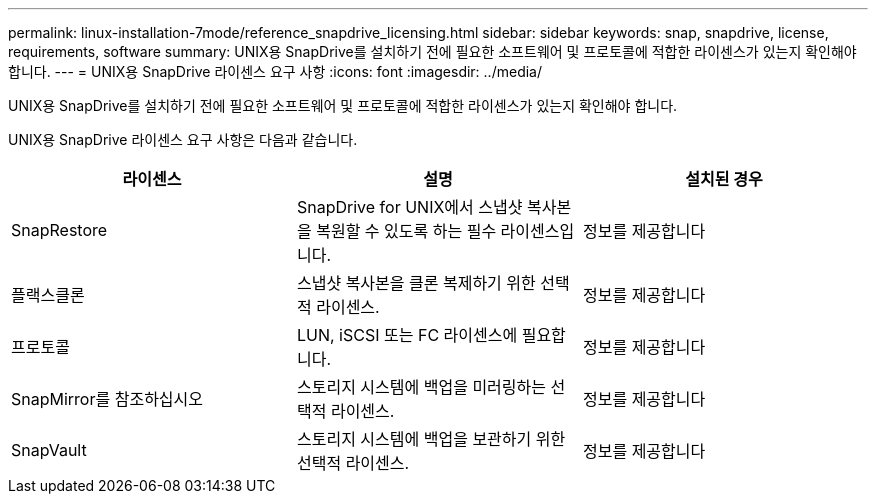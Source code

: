 ---
permalink: linux-installation-7mode/reference_snapdrive_licensing.html 
sidebar: sidebar 
keywords: snap, snapdrive, license, requirements, software 
summary: UNIX용 SnapDrive를 설치하기 전에 필요한 소프트웨어 및 프로토콜에 적합한 라이센스가 있는지 확인해야 합니다. 
---
= UNIX용 SnapDrive 라이센스 요구 사항
:icons: font
:imagesdir: ../media/


[role="lead"]
UNIX용 SnapDrive를 설치하기 전에 필요한 소프트웨어 및 프로토콜에 적합한 라이센스가 있는지 확인해야 합니다.

UNIX용 SnapDrive 라이센스 요구 사항은 다음과 같습니다.

|===
| 라이센스 | 설명 | 설치된 경우 


 a| 
SnapRestore
 a| 
SnapDrive for UNIX에서 스냅샷 복사본을 복원할 수 있도록 하는 필수 라이센스입니다.
 a| 
정보를 제공합니다



 a| 
플랙스클론
 a| 
스냅샷 복사본을 클론 복제하기 위한 선택적 라이센스.
 a| 
정보를 제공합니다



 a| 
프로토콜
 a| 
LUN, iSCSI 또는 FC 라이센스에 필요합니다.
 a| 
정보를 제공합니다



 a| 
SnapMirror를 참조하십시오
 a| 
스토리지 시스템에 백업을 미러링하는 선택적 라이센스.
 a| 
정보를 제공합니다



 a| 
SnapVault
 a| 
스토리지 시스템에 백업을 보관하기 위한 선택적 라이센스.
 a| 
정보를 제공합니다

|===